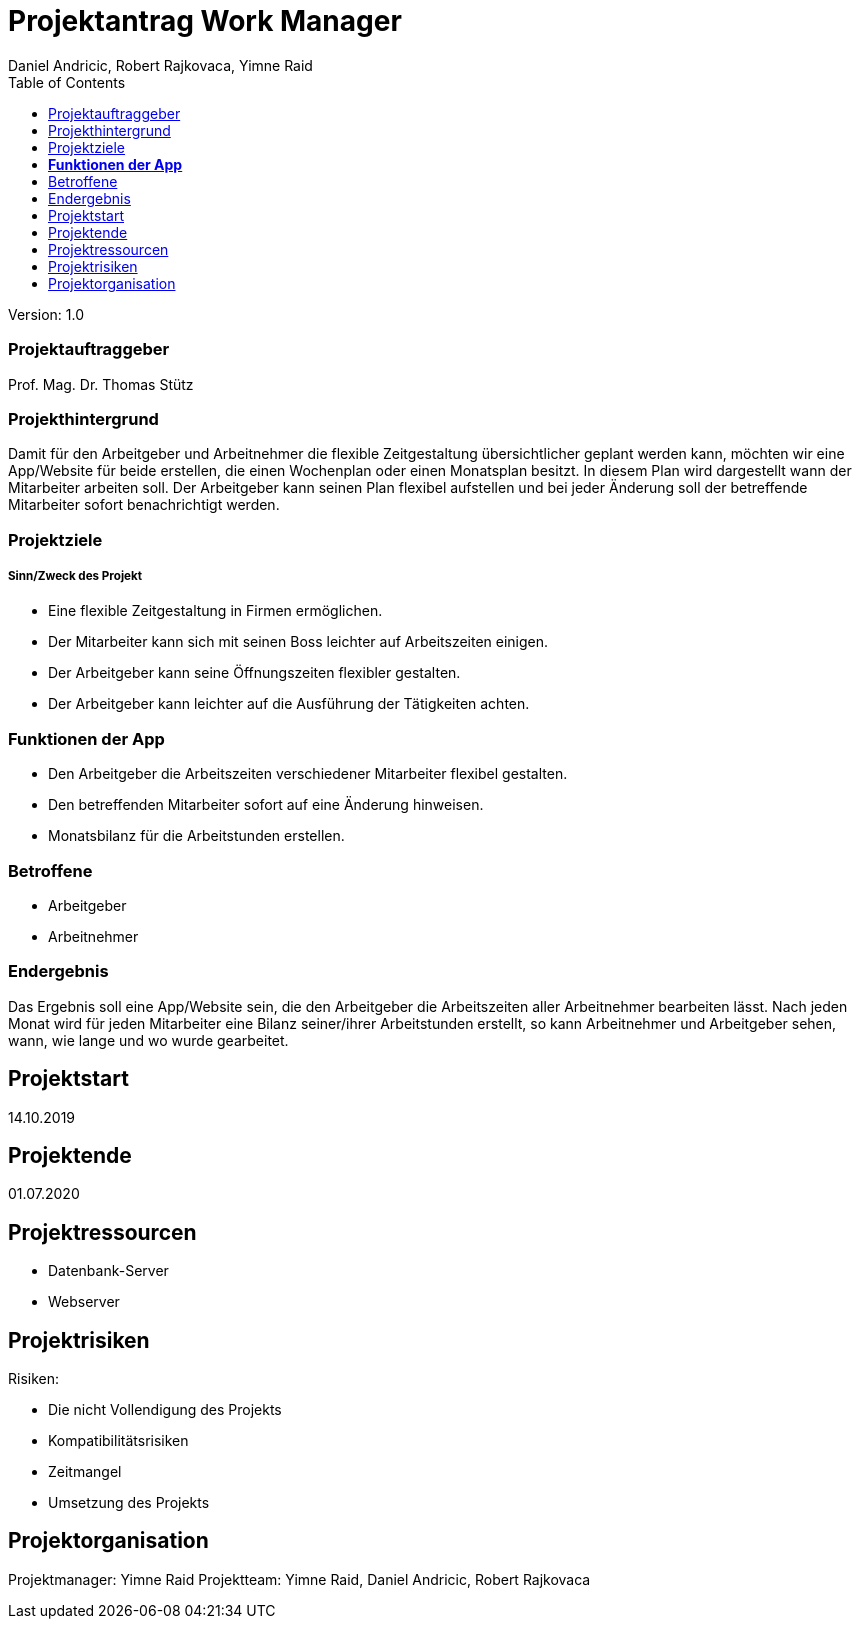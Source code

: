 = Projektantrag Work Manager
 // Metadata
:author: Daniel Andricic, Robert Rajkovaca, Yimne Raid
:date: yyyy-mm-dd
:revision: 1.0
//Settings
:source-highlighter: coderay
:icons: font
//:sectnums:    // Nummerierung der Überschriften / section numbering
// Refs:
:imagesdir: images
:sourcedir-code: WorkManager/main/java/at/htl/workmanager
//:sourcedir-test: WorkManager/test/java/at/htl/workmanager
:toc:

Version: {revision}

++++
<link rel="stylesheet"  href="http://cdnjs.cloudflare.com/ajax/libs/font-awesome/4.7.0/css/font-awesome.min.css">
++++

=== Projektauftraggeber

Prof. Mag. Dr. Thomas Stütz

=== Projekthintergrund

Damit für den Arbeitgeber und Arbeitnehmer die flexible Zeitgestaltung übersichtlicher geplant werden kann, möchten wir eine App/Website für beide
erstellen, die einen Wochenplan oder einen Monatsplan besitzt.
In diesem Plan wird dargestellt wann der Mitarbeiter arbeiten soll.
Der Arbeitgeber kann seinen Plan flexibel aufstellen und bei jeder Änderung soll der betreffende Mitarbeiter sofort benachrichtigt werden.

=== Projektziele
===== Sinn/Zweck des Projekt

* Eine flexible Zeitgestaltung in Firmen ermöglichen.
* Der Mitarbeiter kann sich mit seinen Boss leichter auf Arbeitszeiten einigen.
* Der Arbeitgeber kann seine Öffnungszeiten flexibler gestalten.
* Der Arbeitgeber kann leichter auf die Ausführung der Tätigkeiten achten.

=== **Funktionen der App**
* Den Arbeitgeber die Arbeitszeiten verschiedener Mitarbeiter flexibel gestalten.
* Den betreffenden Mitarbeiter sofort auf eine Änderung hinweisen.
* Monatsbilanz für die Arbeitstunden erstellen.

=== Betroffene
* Arbeitgeber
* Arbeitnehmer

=== Endergebnis
Das Ergebnis soll eine App/Website sein, die den Arbeitgeber die Arbeitszeiten aller Arbeitnehmer bearbeiten lässt.
Nach jeden Monat wird für jeden Mitarbeiter eine Bilanz seiner/ihrer Arbeitstunden erstellt, so kann Arbeitnehmer und Arbeitgeber sehen, wann, wie lange und wo wurde gearbeitet.

== Projektstart

14.10.2019

== Projektende

01.07.2020

== Projektressourcen
* Datenbank-Server
* Webserver

== Projektrisiken
Risiken:

* Die nicht Vollendigung des Projekts
* Kompatibilitätsrisiken
* Zeitmangel
* Umsetzung des Projekts

== Projektorganisation

Projektmanager: Yimne Raid
Projektteam: Yimne Raid, Daniel Andricic, Robert Rajkovaca
